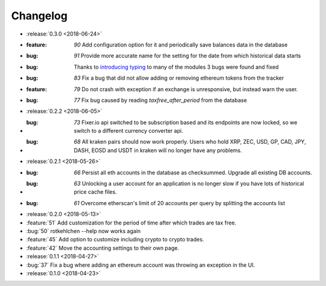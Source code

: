 =========
Changelog
=========

* :release:`0.3.0 <2018-06-24>`

* :feature: `90` Add configuration option for it and periodically save balances data in the database
* :bug: `91` Provide more accurate name for the setting for the date from which historical data starts
* :bug: Thanks to `introducing typing <https://github.com/rotkehlchenio/rotkehlchen/pull/89>`_ to many of the modules 3 bugs were found and fixed
* :bug: `83` Fix a bug that did not allow adding or removing ethereum tokens from the tracker
* :feature: `79` Do not crash with exception if an exchange is unresponsive, but instead warn the user.
* :bug: `77` Fix bug caused by reading `taxfree_after_period` from the database

* :release:`0.2.2 <2018-06-05>`

* :bug: `73` Fixer.io api switched to be subscription based and its endpoints are now locked, so we switch to a different currency converter api.
* :bug: `68` All kraken pairs should now work properly. Users who hold XRP, ZEC, USD, GP, CAD, JPY, DASH, EOSD and USDT in kraken will no longer have any problems.

* :release:`0.2.1 <2018-05-26>`

* :bug: `66` Persist all eth accounts in the database as checksummed. Upgrade all existing DB accounts.
* :bug: `63` Unlocking a user account for an application is no longer slow if you have lots of historical price cache files.
* :bug: `61` Overcome etherscan's limit of 20 accounts per query by splitting the accounts list

* :release:`0.2.0 <2018-05-13>`

* :feature:`51` Add customization for the period of time after which trades are tax free.
* :bug:`50` rotkehlchen --help now works again
* :feature:`45` Add option to customize including crypto to crypto trades.
* :feature:`42` Move the accounting settings to their own page.

* :release:`0.1.1 <2018-04-27>`

* :bug:`37` Fix a bug where adding an ethereum account was throwing an exception in the UI.

* :release:`0.1.0 <2018-04-23>`

